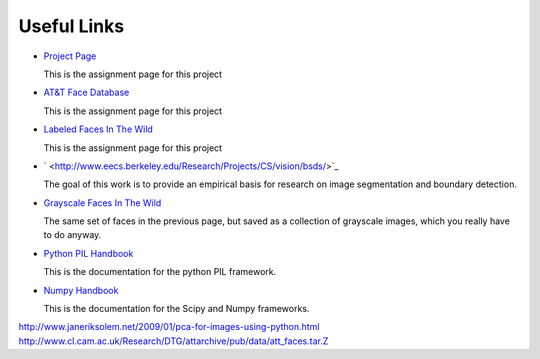 Useful Links
======================================================================

* `Project Page <http://research.engineering.wustl.edu/~pless/559/project2.html>`_

  This is the assignment page for this project

* `AT&T Face Database <http://www.cl.cam.ac.uk/research/dtg/attarchive/facedatabase.htmll>`_

  This is the assignment page for this project

* `Labeled Faces In The Wild <http://vis-www.cs.umass.edu/lfw/index.html>`_

  This is the assignment page for this project

* ` <http://www.eecs.berkeley.edu/Research/Projects/CS/vision/bsds/>`_

  The goal of this work is to provide an empirical basis for research on image
  segmentation and boundary detection.

* `Grayscale Faces In The Wild <http://www.openu.ac.il/home/hassner/data/lfwa/>`_

  The same set of faces in the previous page, but saved as a collection of grayscale
  images, which you really have to do anyway.

* `Python PIL Handbook <http://www.pythonware.com/library/pil/handbook/>`_

  This is the documentation for the python PIL framework.

* `Numpy Handbook <http://docs.scipy.org/doc/>`_

  This is the documentation for the Scipy and Numpy frameworks.

http://www.janeriksolem.net/2009/01/pca-for-images-using-python.html
http://www.cl.cam.ac.uk/Research/DTG/attarchive/pub/data/att_faces.tar.Z

